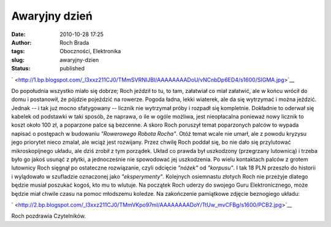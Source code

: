 Awaryjny dzień
##############
:date: 2010-10-28 17:25
:author: Roch Brada
:tags: Oboczności, Elektronika
:slug: awaryjny-dzien
:status: published

.. raw:: html

   <div class="separator" style="clear: both; text-align: center;">

` <http://1.bp.blogspot.com/_l3xxz211CJ0/TMmSVRNIJBI/AAAAAAAADoU/vNCnbDp6ED4/s1600/SIGMA.jpg>`__

.. raw:: html

   </div>

Do popołudnia wszystko miało się dobrze; Roch jeździł to tu, to tam, załatwiał co miał załatwić, ale w końcu wrócił do domu i postanowił, że pójdzie pojeździć na rowerze. Pogoda ładna, lekki wiaterek, ale da się wytrzymać i można jeździć. Jednak -- i tak już mocno sfatygowany -- licznik nie wytrzymał próby i rozpadł się kompletnie. Dokładnie to oderwał się kabelek od podstawki w taki sposób, że naprawa, o ile w ogóle możliwa, jest nieopłacalna ponieważ nowy licznik to koszt około 100 zł, a poparzone palce są bezcenne.
A skoro Roch poruszył temat poparzonych palców to wypada napisać o postępach w budowaniu *"Rowerowego Robota Rocha"*. Otóż temat wcale nie umarł, ale z powodu kryzysu jego priorytet nieco zmalał, ale wciąż jest rozwijany. Przez chwilę Roch poddał się, bo nie dało się przylutować mikroskopijnego układu, ale dziś zrobił z tym porządek. Układ co prawda był uszkodzony (przegrzany lutownicą) i trzeba było go jakoś usunąć z płytki, a jednocześnie nie spowodować jej uszkodzenia.
Po wielu kontaktach palców z grotem lutownicy Roch sięgnął po ostateczne rozwiązanie, czyli odcięcie *"nóżek"* od *"korpusu"*. I tak 18 PLN przeszło do historii i wylądowało w szufladzie oznaczonej jako *"eksperymenty"*. Kolejnych osiemnastu złotych Roch nie przeżyje dlatego będzie musiał poszukać kogoś, kto mu to wlutuje. Na początek Roch uderzy do swojego Guru Elektronicznego, może będzie miał chwile czasu na pomoc młodszemu koledze. Na zakończenie pamiątkowe zdjęcie beznogiego układu:

.. raw:: html

   <div class="separator" style="clear: both; text-align: center;">

` <http://2.bp.blogspot.com/_l3xxz211CJ0/TMmVKpo97mI/AAAAAAAADoY/TtUw_mvCFBg/s1600/PCB2.jpg>`__

.. raw:: html

   </div>

Roch pozdrawia Czytelników.

.. raw:: html

   </p>
